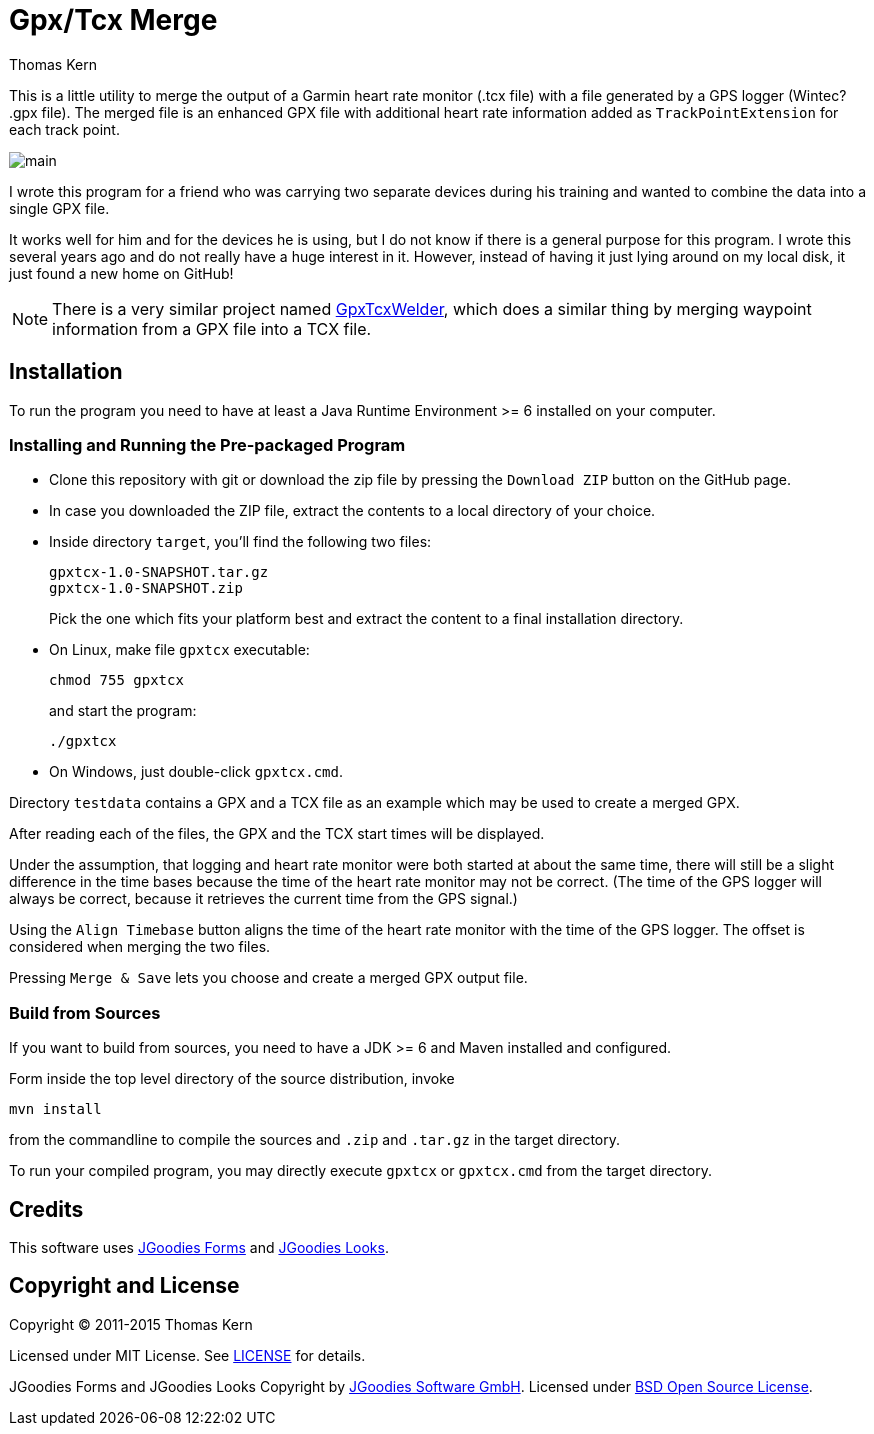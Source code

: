 = Gpx/Tcx Merge
Thomas Kern
:idprefix:
:idseparator: -
:experimental:

This is a little utility to merge the output of a Garmin heart rate monitor (+.tcx+ file)
with a file generated by a GPS logger (Wintec? +.gpx+ file). The merged file is an enhanced
GPX file with additional heart rate information added as `TrackPointExtension` for each track point.

image::main.jpg[]

I wrote this program for a friend who was carrying two separate devices during
his training and wanted to combine the data into a single GPX file.

It works well for him and for the devices he is using, but I do not know
if there is a general purpose for this program. I wrote this several
years ago and do not really have a huge interest in it.
However, instead of having it just lying around on my local disk, it
just found a new home on GitHub!

NOTE: There is a very similar project named http://sourceforge.net/projects/gpxtcxwelder/[GpxTcxWelder],
which does a similar thing by merging waypoint information from a GPX file into a TCX file.

== Installation

To run the program you need to have at least a Java Runtime Environment >= 6 installed on your computer.

=== Installing and Running the Pre-packaged Program

* Clone this repository with git or download the zip file by pressing the `Download ZIP` button on the GitHub page.
* In case you downloaded the ZIP file, extract the contents to a local directory of your choice.
* Inside directory `target`, you'll find the following two files:
+
----
gpxtcx-1.0-SNAPSHOT.tar.gz
gpxtcx-1.0-SNAPSHOT.zip
----
+
Pick the one which fits your platform best and extract the content to a final installation directory.
* On Linux, make file `gpxtcx` executable:
+
----
chmod 755 gpxtcx
----
+
and start the program:
+
----
./gpxtcx
----
* On Windows, just double-click `gpxtcx.cmd`.

Directory `testdata` contains a GPX and a TCX file as an example
which may be used to create a merged GPX.

After reading each of the files, the GPX and the TCX start times will be displayed.

Under the
assumption, that logging and heart rate monitor were both started at about the same time,
there will still be a slight difference in the time bases because the time of
the heart rate monitor may not be correct. (The time of the GPS logger will always be correct,
because it retrieves the current time from the GPS signal.)

Using the `Align Timebase` button aligns the time of the heart rate monitor with the
time of the GPS logger. The offset is considered when merging the two files.

Pressing `Merge & Save` lets you choose and create a merged GPX output file.

=== Build from Sources

If you want to build from sources, you need to have a JDK >= 6 and Maven installed and configured.

Form inside   the top level directory of the source distribution, invoke
----
mvn install
----
from the commandline to compile the sources and `.zip` and `.tar.gz` in the target directory.

To run your compiled program, you may directly execute `gpxtcx` or `gpxtcx.cmd` from the target
directory.

== Credits

This software uses http://www.jgoodies.com/freeware/libraries/forms/[JGoodies Forms]
and http://www.jgoodies.com/freeware/libraries/looks/[JGoodies Looks].

== Copyright and License

Copyright (C) 2011-2015 Thomas Kern

Licensed under MIT License.
See https://raw.githubusercontent.com/nerk/gpxtcx/master/LICENSE.txt[LICENSE] for details.

JGoodies Forms and JGoodies Looks Copyright
by http://www.jgoodies.com[JGoodies Software GmbH].
Licensed under http://opensource.org/licenses/bsd-license.html[BSD Open Source License].


